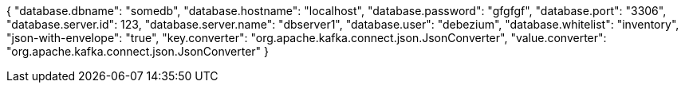 {
    "database.dbname": "somedb",
    "database.hostname": "localhost",
    "database.password": "gfgfgf",
    "database.port": "3306",
    "database.server.id": 123,
    "database.server.name": "dbserver1",
    "database.user": "debezium",
    "database.whitelist": "inventory",
    "json-with-envelope": "true",
    "key.converter": "org.apache.kafka.connect.json.JsonConverter",
    "value.converter": "org.apache.kafka.connect.json.JsonConverter"
}